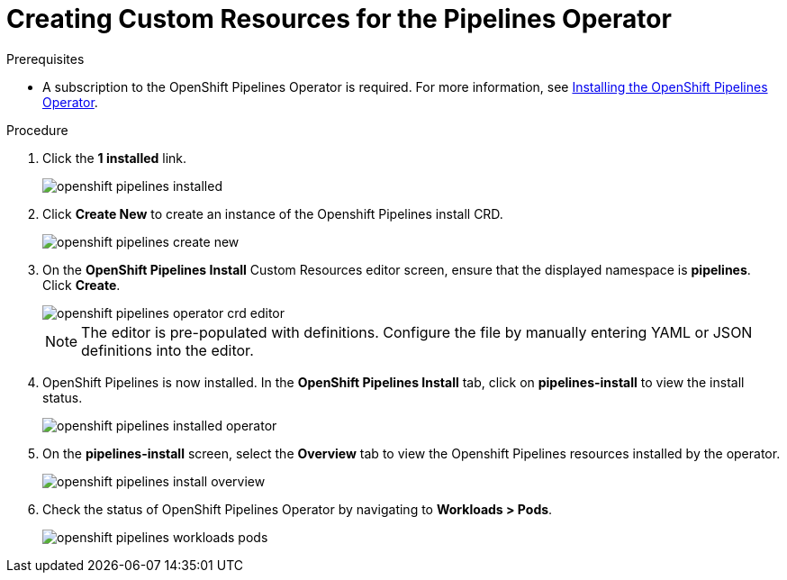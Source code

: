 // This module is included in the following assembly:
//
// assembly_installing-openshift-pipelines-operator-support.adoc

[id="creating-custom-resources-for-the-pipelines-operator_{context}"]
= Creating Custom Resources for the Pipelines Operator


.Prerequisites
* A subscription to the OpenShift Pipelines Operator is required. For more information, see link:proc_installing-openshift-pipelines-operator.adoc[Installing the OpenShift Pipelines Operator].


.Procedure
. Click the *1 installed* link.
+
image::/drafts/images/openshift_pipelines_installed.png[]

. Click *Create New* to create an instance of the Openshift Pipelines install CRD.
+
image::/drafts/images/openshift_pipelines_create_new.png[]

. On the *OpenShift Pipelines Install* Custom Resources editor screen, ensure that the displayed namespace is *pipelines*. Click *Create*.
+
image::/drafts/images/openshift_pipelines_operator_crd_editor.png[]
+
NOTE:  The editor is pre-populated with definitions. Configure the file by manually entering YAML or JSON definitions into the editor.

. OpenShift Pipelines is now installed. In the *OpenShift Pipelines Install* tab, click on *pipelines-install* to view the install status.
+
image::/drafts/images/openshift_pipelines_installed_operator.png[]

. On the *pipelines-install* screen, select the *Overview* tab to view the Openshift Pipelines resources installed by the operator.
+
image::/drafts/images/openshift_pipelines_install_overview.png[]

. Check the status of OpenShift Pipelines Operator by navigating to *Workloads > Pods*.
+
image::/drafts/images/openshift_pipelines_workloads_pods.png[]
